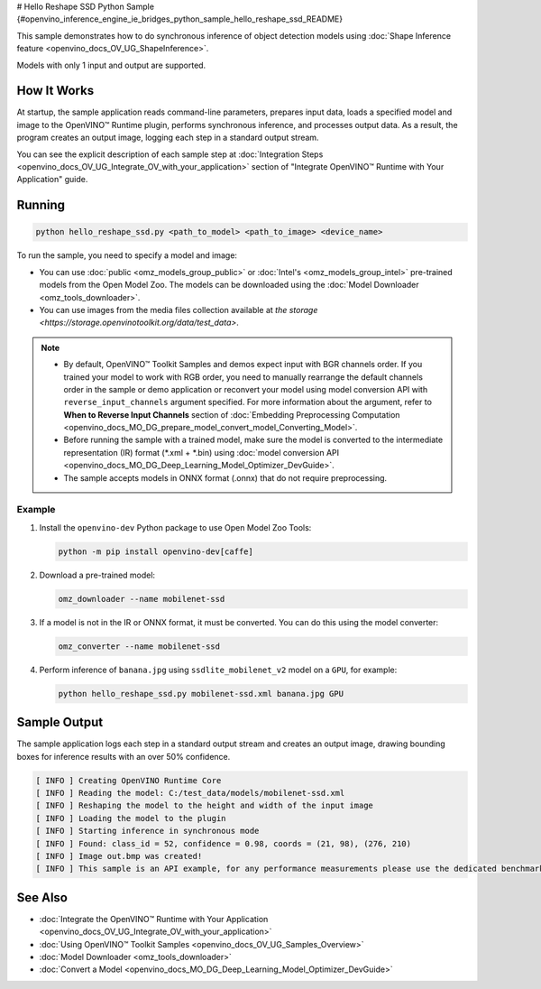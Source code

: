 # Hello Reshape SSD Python Sample {#openvino_inference_engine_ie_bridges_python_sample_hello_reshape_ssd_README}


.. meta::
   :description: Learn how to do inference of object detection 
                 models using shape inference feature and Synchronous 
                 Inference Request (Python) API.


This sample demonstrates how to do synchronous inference of object detection models using :doc:`Shape Inference feature <openvino_docs_OV_UG_ShapeInference>`.  

Models with only 1 input and output are supported.

.. tab-set::

   .. tab-item:: Requirements 

      +------------------------------------+---------------------------------------------------------------------------+
      | Options                            | Values                                                                    |
      +====================================+===========================================================================+
      | Validated Models                   | :doc:`mobilenet-ssd <omz_models_model_mobilenet_ssd>`                     |
      +------------------------------------+---------------------------------------------------------------------------+
      | Validated Layout                   | NCHW                                                                      |
      +------------------------------------+---------------------------------------------------------------------------+
      | Model Format                       | OpenVINO™ toolkit Intermediate Representation (.xml + .bin), ONNX (.onnx) |
      +------------------------------------+---------------------------------------------------------------------------+
      | Supported devices                  | :doc:`All <openvino_docs_OV_UG_supported_plugins_Supported_Devices>`      |
      +------------------------------------+---------------------------------------------------------------------------+
      | Other language realization         | :doc:`C++ <openvino_inference_engine_samples_hello_reshape_ssd_README>`   |
      +------------------------------------+---------------------------------------------------------------------------+

   .. tab-item:: Python API 

      The following Python API is used in the application:

      +------------------------------------+--------------------------------------------------------------------------------------------------------------------------------------------------------------------------------+--------------------------------------+
      | Feature                            | API                                                                                                                                                                            | Description                          |
      +====================================+================================================================================================================================================================================+======================================+
      | Model Operations                   | `openvino.runtime.Model.reshape <https://docs.openvino.ai/2023.1/api/ie_python_api/_autosummary/openvino.runtime.Model.html#openvino.runtime.Model.reshape>`__ ,               | Managing of model                    |
      |                                    | `openvino.runtime.Model.input <https://docs.openvino.ai/2023.1/api/ie_python_api/_autosummary/openvino.runtime.Model.html#openvino.runtime.Model.input>`__ ,                   |                                      |
      |                                    | `openvino.runtime.Output.get_any_name <https://docs.openvino.ai/2023.1/api/ie_python_api/_autosummary/openvino.runtime.Output.html#openvino.runtime.Output.get_any_name>`__ ,  |                                      |
      |                                    | `openvino.runtime.PartialShape <https://docs.openvino.ai/2023.1/api/ie_python_api/_autosummary/openvino.runtime.PartialShape.html>`__                                          |                                      |
      +------------------------------------+--------------------------------------------------------------------------------------------------------------------------------------------------------------------------------+--------------------------------------+

      Basic OpenVINO™ Runtime API is covered by :doc:`Hello Classification Python* Sample <openvino_inference_engine_ie_bridges_python_sample_hello_classification_README>`.

   .. tab-item:: Sample Code

      .. doxygensnippet:: samples/python/hello_reshape_ssd/hello_reshape_ssd.py  
         :language: python


How It Works
############

At startup, the sample application reads command-line parameters, prepares input data, loads a specified model and image to the OpenVINO™ Runtime plugin, performs synchronous inference, and processes output data.  
As a result, the program creates an output image, logging each step in a standard output stream.

You can see the explicit description of
each sample step at :doc:`Integration Steps <openvino_docs_OV_UG_Integrate_OV_with_your_application>` section of "Integrate OpenVINO™ Runtime with Your Application" guide.

Running
#######

.. code-block:: console
   
   python hello_reshape_ssd.py <path_to_model> <path_to_image> <device_name>

To run the sample, you need to specify a model and image:

- You can use :doc:`public <omz_models_group_public>` or :doc:`Intel's <omz_models_group_intel>` pre-trained models from the Open Model Zoo. The models can be downloaded using the :doc:`Model Downloader <omz_tools_downloader>`.
- You can use images from the media files collection available at `the storage <https://storage.openvinotoolkit.org/data/test_data>`.

.. note::
  
   - By default, OpenVINO™ Toolkit Samples and demos expect input with BGR channels order. If you trained your model to work with RGB order, you need to manually rearrange the default channels order in the sample or demo application or reconvert your model using model conversion API with ``reverse_input_channels`` argument specified. For more information about the argument, refer to **When to Reverse Input Channels** section of :doc:`Embedding Preprocessing Computation <openvino_docs_MO_DG_prepare_model_convert_model_Converting_Model>`.
   - Before running the sample with a trained model, make sure the model is converted to the intermediate representation (IR) format (\*.xml + \*.bin) using :doc:`model conversion API <openvino_docs_MO_DG_Deep_Learning_Model_Optimizer_DevGuide>`.
   - The sample accepts models in ONNX format (.onnx) that do not require preprocessing.

Example
+++++++

1. Install the ``openvino-dev`` Python package to use Open Model Zoo Tools:
   
   .. code-block:: console
      
      python -m pip install openvino-dev[caffe]

2. Download a pre-trained model:
   
   .. code-block:: console
      
      omz_downloader --name mobilenet-ssd

3. If a model is not in the IR or ONNX format, it must be converted. You can do this using the model converter:
   
   .. code-block:: console
      
      omz_converter --name mobilenet-ssd

4. Perform inference of ``banana.jpg`` using ``ssdlite_mobilenet_v2`` model on a ``GPU``, for example:
   
   .. code-block:: console
      
      python hello_reshape_ssd.py mobilenet-ssd.xml banana.jpg GPU

Sample Output
#############

The sample application logs each step in a standard output stream and creates an output image, drawing bounding boxes for inference results with an over 50% confidence.

.. code-block:: console
   
   [ INFO ] Creating OpenVINO Runtime Core
   [ INFO ] Reading the model: C:/test_data/models/mobilenet-ssd.xml
   [ INFO ] Reshaping the model to the height and width of the input image
   [ INFO ] Loading the model to the plugin
   [ INFO ] Starting inference in synchronous mode
   [ INFO ] Found: class_id = 52, confidence = 0.98, coords = (21, 98), (276, 210)
   [ INFO ] Image out.bmp was created!
   [ INFO ] This sample is an API example, for any performance measurements please use the dedicated benchmark_app tool

See Also
########

- :doc:`Integrate the OpenVINO™ Runtime with Your Application <openvino_docs_OV_UG_Integrate_OV_with_your_application>`
- :doc:`Using OpenVINO™ Toolkit Samples <openvino_docs_OV_UG_Samples_Overview>`
- :doc:`Model Downloader <omz_tools_downloader>`
- :doc:`Convert a Model <openvino_docs_MO_DG_Deep_Learning_Model_Optimizer_DevGuide>`


